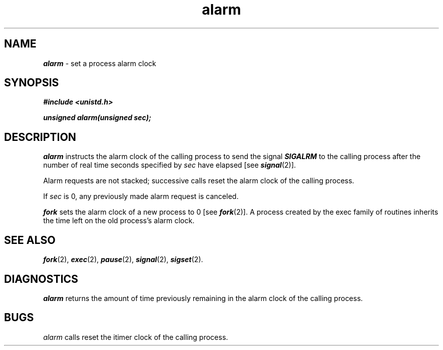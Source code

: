 '\"macro stdmacro
.if n .pH g2.alarm @(#)alarm	40.11 of 1/3/91
.\" Copyright 1991 UNIX System Laboratories, Inc.
.\" Copyright 1989, 1990 AT&T
.nr X
.if \nX=0 .ds x} alarm 2 "" "\&"
.if \nX=1 .ds x} alarm 2 ""
.if \nX=2 .ds x} alarm 2 "" "\&"
.if \nX=3 .ds x} alarm "" "" "\&"
.TH \*(x}
.SH NAME
\f4alarm\f1 \- set a process alarm clock
.SH SYNOPSIS
\f4#include <unistd.h>\f1
.PP
\f4unsigned alarm(unsigned sec);\f1
.SH DESCRIPTION
\f4alarm\fP
instructs the alarm clock of the calling process to send the signal
\f4SIGALRM\fP
to the calling process after the number of real time seconds specified by
.I sec\^
have elapsed
[see 
\f4signal\fP(2)].
.PP
Alarm requests are not stacked;
successive calls reset the alarm clock of the calling process.
.PP
If
.I sec\^
is 0, any previously made alarm request is canceled.
.P
\f4fork\fP sets the alarm clock of a new process to 0 [see \f4fork\fP(2)].
A process created by the exec family of routines inherits the time left on
the old process's alarm clock.
.SH "SEE ALSO"
\f4fork\fP(2), \f4exec\fP(2), \f4pause\fP(2), \f4signal\fP(2), \f4sigset\fP(2).
.SH DIAGNOSTICS
\f4alarm\fP
returns the amount of time
previously remaining in the alarm clock of the calling process.
.SH BUGS
.I alarm\^
calls reset the itimer clock of the calling process.
.\"	@(#)alarm.2	6.2 of 9/6/83
.Ee

